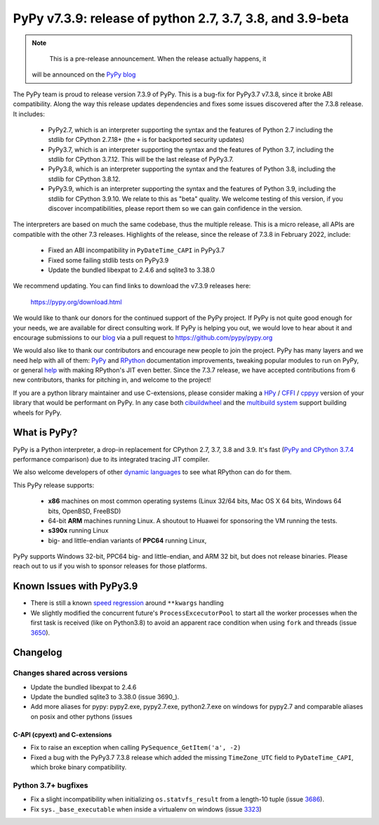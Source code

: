 ==========================================================
PyPy v7.3.9: release of python 2.7, 3.7, 3.8, and 3.9-beta
==========================================================

..
      Changelog up to commit c2aaf05ecb6b

.. note::
        This is a pre-release announcement. When the release actually happens, it
     will be announced on the `PyPy blog`_

.. _`PyPy blog`: https://pypy.org/blog

The PyPy team is proud to release version 7.3.9 of PyPy. This is a bug-fix
for PyPy3.7 v7.3.8, since it broke ABI compatibility. Along the way this
release updates dependencies and fixes some issues discovered after the 7.3.8
release. It includes:

  - PyPy2.7, which is an interpreter supporting the syntax and the features of
    Python 2.7 including the stdlib for CPython 2.7.18+ (the ``+`` is for
    backported security updates)

  - PyPy3.7,  which is an interpreter supporting the syntax and the features of
    Python 3.7, including the stdlib for CPython 3.7.12. This will be the last
    release of PyPy3.7.

  - PyPy3.8, which is an interpreter supporting the syntax and the features of
    Python 3.8, including the stdlib for CPython 3.8.12.

  - PyPy3.9, which is an interpreter supporting the syntax and the features of
    Python 3.9, including the stdlib for CPython 3.9.10. We relate to this as
    "beta" quality. We welcome testing of this version, if you discover
    incompatibilities, please report them so we can gain confidence in the version. 

The interpreters are based on much the same codebase, thus the multiple
release. This is a micro release, all APIs are compatible with the other 7.3
releases. Highlights of the release, since the release of 7.3.8 in February 2022,
include:

  - Fixed an ABI incompatibility in ``PyDateTime_CAPI`` in PyPy3.7
  - Fixed some failing stdlib tests on PyPy3.9
  - Update the bundled libexpat to 2.4.6 and sqlite3 to 3.38.0

We recommend updating. You can find links to download the v7.3.9 releases here:

    https://pypy.org/download.html

We would like to thank our donors for the continued support of the PyPy
project. If PyPy is not quite good enough for your needs, we are available for
direct consulting work. If PyPy is helping you out, we would love to hear about
it and encourage submissions to our blog_ via a pull request
to https://github.com/pypy/pypy.org

We would also like to thank our contributors and encourage new people to join
the project. PyPy has many layers and we need help with all of them: `PyPy`_
and `RPython`_ documentation improvements, tweaking popular modules to run
on PyPy, or general `help`_ with making RPython's JIT even better. Since the
7.3.7 release, we have accepted contributions from 6 new contributors,
thanks for pitching in, and welcome to the project!

If you are a python library maintainer and use C-extensions, please consider
making a HPy_ / CFFI_ / cppyy_ version of your library that would be performant
on PyPy.
In any case both `cibuildwheel`_ and the `multibuild system`_ support
building wheels for PyPy.

.. _`PyPy`: index.html
.. _`RPython`: https://rpython.readthedocs.org
.. _`help`: project-ideas.html
.. _CFFI: https://cffi.readthedocs.io
.. _cppyy: https://cppyy.readthedocs.io
.. _`multibuild system`: https://github.com/matthew-brett/multibuild
.. _`cibuildwheel`: https://github.com/joerick/cibuildwheel
.. _blog: https://pypy.org/blog
.. _HPy: https://hpyproject.org/

What is PyPy?
=============

PyPy is a Python interpreter, a drop-in replacement for CPython 2.7, 3.7, 3.8 and
3.9. It's fast (`PyPy and CPython 3.7.4`_ performance
comparison) due to its integrated tracing JIT compiler.

We also welcome developers of other `dynamic languages`_ to see what RPython
can do for them.

This PyPy release supports:

  * **x86** machines on most common operating systems
    (Linux 32/64 bits, Mac OS X 64 bits, Windows 64 bits, OpenBSD, FreeBSD)

  * 64-bit **ARM** machines running Linux. A shoutout to Huawei for sponsoring
    the VM running the tests.

  * **s390x** running Linux

  * big- and little-endian variants of **PPC64** running Linux,

PyPy supports Windows 32-bit, PPC64 big- and little-endian, and ARM 32 bit, but
does not release binaries. Please reach out to us if you wish to sponsor
releases for those platforms.

.. _`PyPy and CPython 3.7.4`: https://speed.pypy.org
.. _`dynamic languages`: https://rpython.readthedocs.io/en/latest/examples.html

Known Issues with PyPy3.9
=========================

- There is still a known `speed regression`_ around ``**kwargs`` handling
- We slightly modified the concurrent future's ``ProcessExcecutorPool`` to
  start all the worker processes when the first task is received (like on
  Python3.8) to avoid an apparent race condition when using ``fork`` and
  threads (issue 3650_).

Changelog
=========

Changes shared across versions
-------------------------------
- Update the bundled libexpat to 2.4.6
- Update the bundled sqlite3 to 3.38.0 (issue 3690_).
- Add more aliases for pypy: pypy2.exe, pypy2.7.exe, python2.7.exe on windows
  for pypy2.7 and comparable aliases on posix and other pythons (issues 

C-API (cpyext) and C-extensions
~~~~~~~~~~~~~~~~~~~~~~~~~~~~~~~
- Fix to raise an exception when calling ``PySequence_GetItem('a', -2)``
- Fixed a bug with the PyPy3.7 7.3.8 release which added the missing
  ``TimeZone_UTC`` field to ``PyDateTime_CAPI``, which broke binary
  compatibility.

Python 3.7+ bugfixes
--------------------
- Fix a slight incompatibility when initializing ``os.statvfs_result`` from
  a length-10 tuple (issue 3686_).
- Fix ``sys._base_executable`` when inside a virtualenv on windows (issue
  3323_)


.. _3323: https://foss.heptapod.net/pypy/pypy/-/issues/3323
.. _3650: https://foss.heptapod.net/pypy/pypy/-/issues/3650
.. _3686: https://foss.heptapod.net/pypy/pypy/-/issues/3686
.. _bpo35545: https://bugs.python.org/issue35545
.. _errcheck: https://docs.python.org/3/library/ctypes.html#ctypes._FuncPtr.errcheck
.. _`speed regression`: https://foss.heptapod.net/pypy/pypy/-/issues/3649
